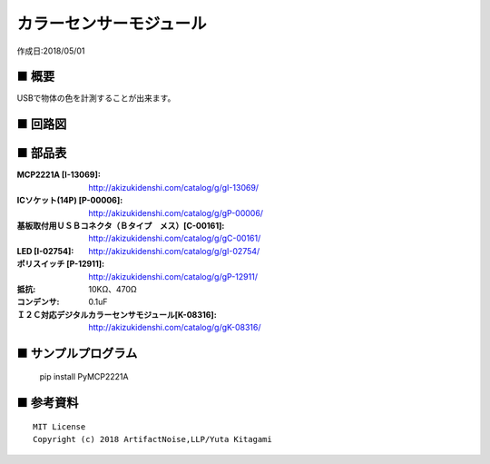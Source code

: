 ========================================================================
カラーセンサーモジュール
========================================================================

作成日:2018/05/01

■ 概要
------------------------------------------------------------------------

USBで物体の色を計測することが出来ます。

.. image:: ./img/取説.png


■ 回路図
------------------------------------------------------------------------

.. image:: ./img/S11059.PNG
    :width: 480px

■ 部品表
------------------------------------------------------------------------

:MCP2221A [I-13069]: http://akizukidenshi.com/catalog/g/gI-13069/
:ICソケット(14P) [P-00006]: http://akizukidenshi.com/catalog/g/gP-00006/
:基板取付用ＵＳＢコネクタ（Ｂタイプ　メス）[C-00161]: http://akizukidenshi.com/catalog/g/gC-00161/
:LED [I-02754]: http://akizukidenshi.com/catalog/g/gI-02754/
:ポリスイッチ [P-12911]: http://akizukidenshi.com/catalog/g/gP-12911/
:抵抗: 10KΩ、470Ω
:コンデンサ: 0.1uF
:Ｉ２Ｃ対応デジタルカラーセンサモジュール[K-08316]: http://akizukidenshi.com/catalog/g/gK-08316/


■ サンプルプログラム
------------------------------------------------------------------------

    pip install PyMCP2221A




■ 参考資料
------------------------------------------------------------------------


::
    
    MIT License
    Copyright (c) 2018 ArtifactNoise,LLP/Yuta Kitagami   
